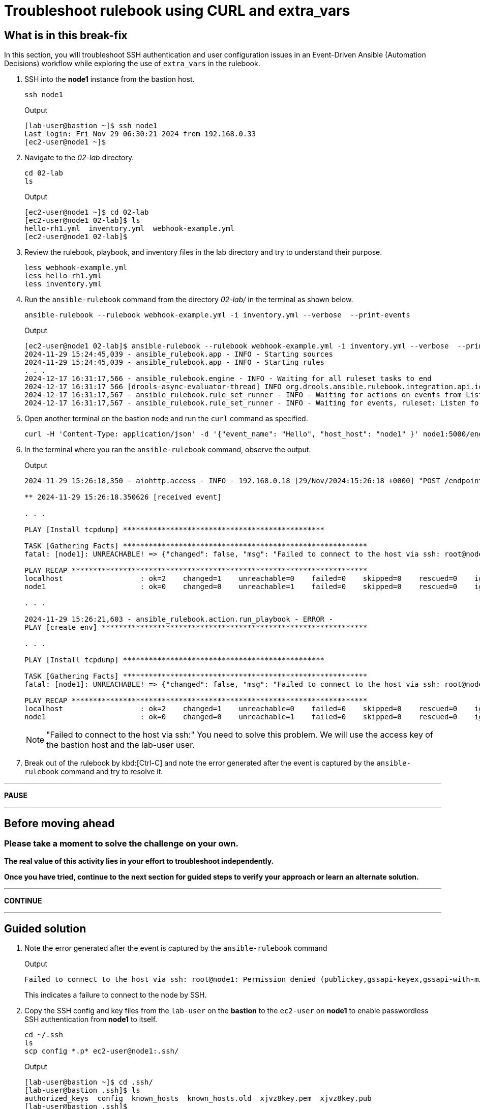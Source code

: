 = Troubleshoot rulebook using CURL and extra_vars

[#in_this_bfx]
== What is in this break-fix

In this section, you will troubleshoot SSH authentication and user configuration issues in an Event-Driven Ansible (Automation Decisions) workflow while exploring the use of `extra_vars` in the rulebook.

. SSH into the *node1* instance from the bastion host.
+
[source,sh,role=execute]
----
ssh node1
----
+
.Output
----
[lab-user@bastion ~]$ ssh node1
Last login: Fri Nov 29 06:30:21 2024 from 192.168.0.33
[ec2-user@node1 ~]$ 
----


. Navigate to the _02-lab_ directory.  
+
[source,sh,role=execute]
----
cd 02-lab
ls
----
+
.Output
----
[ec2-user@node1 ~]$ cd 02-lab
[ec2-user@node1 02-lab]$ ls
hello-rh1.yml  inventory.yml  webhook-example.yml
[ec2-user@node1 02-lab]$ 
----

. Review the rulebook, playbook, and inventory files in the lab directory and try to understand their purpose.
+
[source,sh,role=execute]
----
less webhook-example.yml
less hello-rh1.yml
less inventory.yml
----

. Run the `ansible-rulebook` command from the directory _02-lab/_ in the terminal as shown below.  
+
[source,sh,role=execute]
----
ansible-rulebook --rulebook webhook-example.yml -i inventory.yml --verbose  --print-events
----
+
.Output
----
[ec2-user@node1 02-lab]$ ansible-rulebook --rulebook webhook-example.yml -i inventory.yml --verbose  --print-events
2024-11-29 15:24:45,039 - ansible_rulebook.app - INFO - Starting sources
2024-11-29 15:24:45,039 - ansible_rulebook.app - INFO - Starting rules
. . . 
2024-12-17 16:31:17,566 - ansible_rulebook.engine - INFO - Waiting for all ruleset tasks to end
2024-12-17 16:31:17 566 [drools-async-evaluator-thread] INFO org.drools.ansible.rulebook.integration.api.io.RuleExecutorChannel - Async channel connected
2024-12-17 16:31:17,567 - ansible_rulebook.rule_set_runner - INFO - Waiting for actions on events from Listen for events on a webhook
2024-12-17 16:31:17,567 - ansible_rulebook.rule_set_runner - INFO - Waiting for events, ruleset: Listen for events on a webhook
----

. Open another terminal on the bastion node and run the `curl` command as specified.  
+
[source,sh,role=execute]
----
curl -H 'Content-Type: application/json' -d '{"event_name": "Hello", "host_host": "node1" }' node1:5000/endpoint
----

. In the terminal where you ran the `ansible-rulebook` command, observe the output.  
+
.Output
----
2024-11-29 15:26:18,350 - aiohttp.access - INFO - 192.168.0.18 [29/Nov/2024:15:26:18 +0000] "POST /endpoint HTTP/1.1" 200 158 "-" "curl/7.76.1"

** 2024-11-29 15:26:18.350626 [received event] 

. . . 

PLAY [Install tcpdump] ***********************************************

TASK [Gathering Facts] *********************************************************
fatal: [node1]: UNREACHABLE! => {"changed": false, "msg": "Failed to connect to the host via ssh: root@node1: Permission denied (publickey,gssapi-keyex,gssapi-with-mic).", "unreachable": true}

PLAY RECAP *********************************************************************
localhost                  : ok=2    changed=1    unreachable=0    failed=0    skipped=0    rescued=0    ignored=0   
node1                      : ok=0    changed=0    unreachable=1    failed=0    skipped=0    rescued=0    ignored=0   

. . . 

2024-11-29 15:26:21,603 - ansible_rulebook.action.run_playbook - ERROR - 
PLAY [create env] **************************************************************

. . . 

PLAY [Install tcpdump] ***********************************************

TASK [Gathering Facts] *********************************************************
fatal: [node1]: UNREACHABLE! => {"changed": false, "msg": "Failed to connect to the host via ssh: root@node1: Permission denied (publickey,gssapi-keyex,gssapi-with-mic).", "unreachable": true}

PLAY RECAP *********************************************************************
localhost                  : ok=2    changed=1    unreachable=0    failed=0    skipped=0    rescued=0    ignored=0   
node1                      : ok=0    changed=0    unreachable=1    failed=0    skipped=0    rescued=0    ignored=0   
----
+
NOTE: "Failed to connect to the host via ssh:" You need to solve this problem. We will use the access key of the bastion host and the lab-user user. 

. Break out of the rulebook by kbd:[Ctrl-C] and note the error generated after the event is captured by the `ansible-rulebook` command and try to resolve it.


'''

**PAUSE**

'''

== Before moving ahead 

=== Please take a moment to solve the challenge on your own.

**The real value of this activity lies in your effort to troubleshoot independently.**

**Once you have tried, continue to the next section for guided steps to verify your approach or learn an alternate solution.**

'''

**CONTINUE**

'''


[#guided_solution]
== Guided solution

. Note the error generated after the event is captured by the `ansible-rulebook` command
+
.Output
----
Failed to connect to the host via ssh: root@node1: Permission denied (publickey,gssapi-keyex,gssapi-with-mic).
----
+
This indicates a failure to connect to the node by SSH.

. Copy the SSH config and key files from the `lab-user` on the *bastion* to the `ec2-user` on *node1* to enable passwordless SSH authentication from *node1* to itself.  
+
[source,sh,role=execute]
----
cd ~/.ssh
ls
scp config *.p* ec2-user@node1:.ssh/
----
+
.Output
----
[lab-user@bastion ~]$ cd .ssh/
[lab-user@bastion .ssh]$ ls
authorized_keys  config  known_hosts  known_hosts.old  xjvz8key.pem  xjvz8key.pub
[lab-user@bastion .ssh]$ 
[lab-user@bastion .ssh]$ scp config *.p* ec2-user@node1:.ssh/
config                                                                                                             100%  216   304.2KB/s   00:00    
xjvz8key.pem                                                                                                       100% 2602     5.3MB/s   00:00    
xjvz8key.pub                                                                                                       100%  552   353.7KB/s   00:00    
[lab-user@bastion .ssh]$ 
----

. Login back to *node1* and try to SSH to itself.
+
.Output
----
[lab-user@bastion .ssh]$ ssh node1
Last login: Fri Nov 29 16:11:55 2024 from 192.168.0.18
[ec2-user@node1 ~]$ 
[ec2-user@node1 ~]$ ssh node1
Last login: Fri Nov 29 16:19:17 2024 from 192.168.0.18
[ec2-user@node1 ~]$ 
----

. Re-run the rulebook if it is not already running and send the event using the `curl` command as earlier.
+
.Output
----
TASK [Gathering Facts] *********************************************************
fatal: [node1]: UNREACHABLE! => {"changed": false, "msg": "Failed to create temporary directory. In some cases, you may have been able to authenticate and did not have permissions on the target directory. Consider changing the remote tmp path in ansible.cfg to a path rooted in \"/tmp\", for more error information use -vvv. Failed command was: ( umask 77 && mkdir -p \"` echo Please login as the user \"ec2-user\" rather than the user \"root\"./.ansible/tmp `\"&& mkdir \"` echo Please login as the user \"ec2-user\" rather than the user \"root\"./.ansible/tmp/ansible-tmp-1732897310.5139034-2830-144138432594257 `\" && echo ansible-tmp-1732897310.5139034-2830-144138432594257=\"` echo Please login as the user \"ec2-user\" rather than the user \"root\"./.ansible/tmp/ansible-tmp-1732897310.5139034-2830-144138432594257 `\" ), exited with result 142, stdout output: Please login as the user \"ec2-user\" rather than the user \"root\".\n\n", "unreachable": true}
----

. Note the new error captured this time.
+
----
Please login as the user \"ec2-user\" rather than the user \"root\"
----

. Ensure you are in the _02-lab_ directory on *node1*.

. Edit the _hello-rh1.yml_ playbook and change `remote_user: root` to `remote_user: ec2-user`.
+
[source,bash]
----
vi hello-rh1.yml
----

. While the rulebook is still running on *node1*, send the event from the *bastion* host again.

. Note that the playbook runs successfully this time, and the `Install tcpdump` task is executed. kbd:[Ctrl-C] to exit the rulebook on node1 and continue to the next section.
